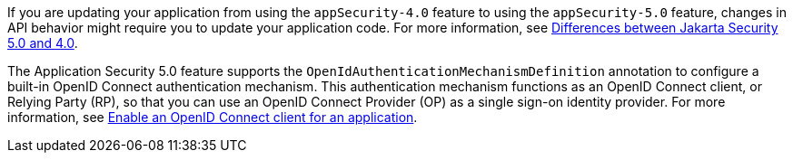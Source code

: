 If you are updating your application from using the `appSecurity-4.0` feature to using the `appSecurity-5.0` feature, changes in API behavior might require you to update your application code. For more information, see xref:ROOT:jakarta-ee10-diff.adoc#security[Differences between Jakarta Security 5.0 and 4.0].

The Application Security 5.0 feature supports the `OpenIdAuthenticationMechanismDefinition` annotation to configure a built-in OpenID Connect authentication mechanism. This authentication mechanism functions as an OpenID Connect client, or Relying Party (RP), so that you can use an OpenID Connect Provider (OP) as a single sign-on identity provider. For more information, see xref:ROOT:enable-openid-connect-client.adoc[Enable an OpenID Connect client for an application].


